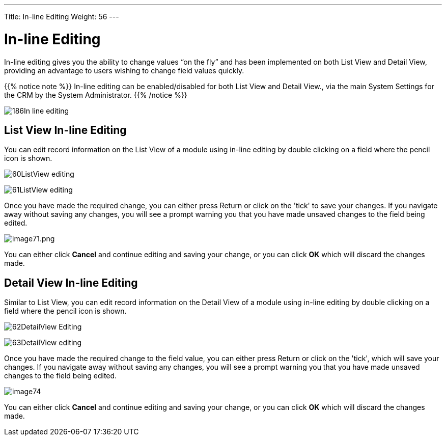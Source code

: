 ---
Title: In-line Editing
Weight: 56
---

:experimental:   ////this is here to allow btn:[]syntax used below

:imagesdir: /images/en/user

= In-line Editing

In-line editing gives you the ability to change values “on the fly” and has been implemented on both List View and Detail View,
providing an advantage to users wishing to change field values quickly.

{{% notice note %}}
In-line editing can be enabled/disabled for both List View and
Detail View., via the main System Settings for the CRM by the System Administrator.
{{% /notice %}}

image:186In-line_editing.png[title="Enable In-line Editing"]

== List View In-line Editing

You can edit record information on the List View of a module using
in-line editing by double clicking on a field where the pencil icon is shown.

image:60ListView_editing.png[title="List View In-line Editing"]

image:61ListView_editing.png[title="List View edit field"]

Once you have made the required change, you can
either press Return or click on the 'tick' to save your changes.
If you navigate away without saving any changes, you will see a prompt
warning you that you have made unsaved changes to the field being
edited.

image:image71.png[image71.png,title="image71.png"]

You can either click *Cancel* and continue editing and saving your change,
or you can click *OK* which will discard the changes made.

== Detail View In-line Editing

Similar to List View, you can edit record information on the Detail View
of a module using in-line editing by double clicking on a field where the
pencil icon is shown.

image:62DetailView_Editing.png[title="Detail View In-line Editing"]

image:63DetailView_editing.png[title="Detail View edit field"]

Once you have made the required change to the field value, you can
either press Return or click on the 'tick', which will save your changes.
If you navigate away without saving any changes, you will see a prompt
warning you that you have made unsaved changes to the field being
edited.

image:image74.png[title="Unsaved Changes Warning"]

You can either click *Cancel* and continue editing and saving your change,
or you can click *OK* which will discard the changes made.

